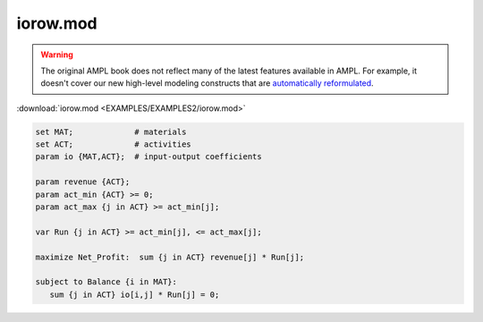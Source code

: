 iorow.mod
=========


.. warning::
    The original AMPL book does not reflect many of the latest features available in AMPL.
    For example, it doesn't cover our new high-level modeling constructs that are `automatically reformulated <https://mp.ampl.com/model-guide.html>`_.

:download:`iorow.mod <EXAMPLES/EXAMPLES2/iorow.mod>`

.. code-block:: ampl

    set MAT;             # materials
    set ACT;             # activities
    param io {MAT,ACT};  # input-output coefficients
    
    param revenue {ACT};
    param act_min {ACT} >= 0;
    param act_max {j in ACT} >= act_min[j];
    
    var Run {j in ACT} >= act_min[j], <= act_max[j];
    
    maximize Net_Profit:  sum {j in ACT} revenue[j] * Run[j];
    
    subject to Balance {i in MAT}:
       sum {j in ACT} io[i,j] * Run[j] = 0;
